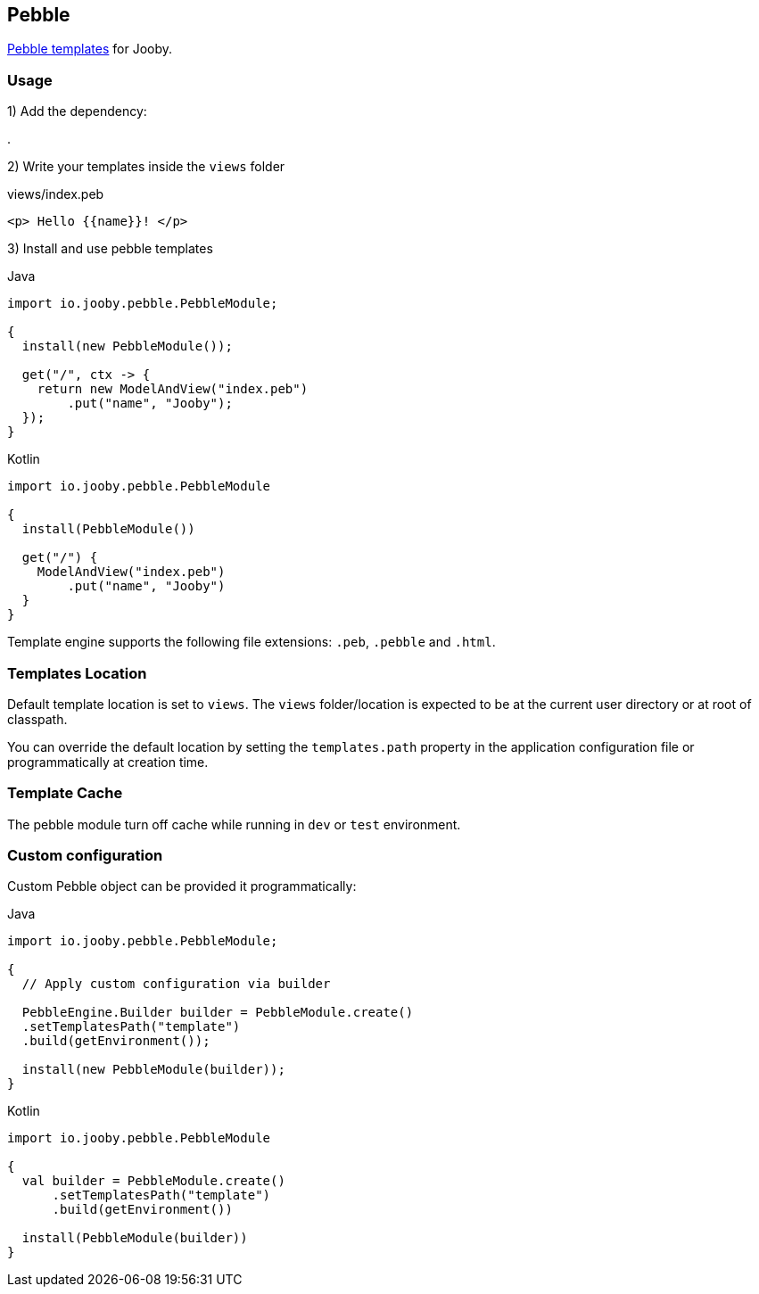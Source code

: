 == Pebble

https://pebbletemplates.io/[Pebble templates] for Jooby.

=== Usage

1) Add the dependency:

[dependency, artifactId="jooby-pebble"]
.

2) Write your templates inside the `views` folder

.views/index.peb
[source, html]
----
<p> Hello {{name}}! </p>
----

3) Install and use pebble templates

.Java
[source, java, role="primary"]
----
import io.jooby.pebble.PebbleModule;

{
  install(new PebbleModule());

  get("/", ctx -> {
    return new ModelAndView("index.peb")
        .put("name", "Jooby");
  });
}
----

.Kotlin
[source, kt, role="secondary"]
----
import io.jooby.pebble.PebbleModule

{
  install(PebbleModule())
  
  get("/") {
    ModelAndView("index.peb")
        .put("name", "Jooby")
  }
}
----

Template engine supports the following file extensions: `.peb`, `.pebble` and `.html`.

=== Templates Location

Default template location is set to `views`. The `views` folder/location is expected to be at the current
user directory or at root of classpath.

You can override the default location by setting the `templates.path` property in the application
configuration file or programmatically at creation time.

=== Template Cache

The pebble module turn off cache while running in `dev` or `test` environment.

=== Custom configuration

Custom Pebble object can be provided it programmatically:

.Java
[source, java, role="primary"]
----
import io.jooby.pebble.PebbleModule;

{
  // Apply custom configuration via builder

  PebbleEngine.Builder builder = PebbleModule.create()
  .setTemplatesPath("template")
  .build(getEnvironment());

  install(new PebbleModule(builder));
}
----

.Kotlin
[source, kt, role="secondary"]
----
import io.jooby.pebble.PebbleModule

{
  val builder = PebbleModule.create()
      .setTemplatesPath("template")
      .build(getEnvironment())
 
  install(PebbleModule(builder))
}
----
